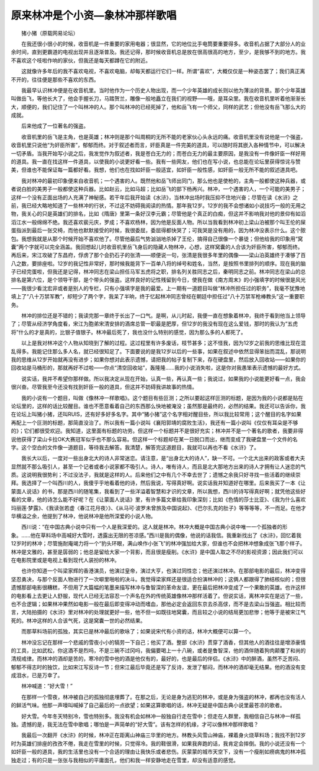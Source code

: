 原来林冲是个小资—象林冲那样歌唱
---------------------------------

　　猪小猪（原载网易论坛）

　　在我还很小很小的时候，收音机是一件重要的家用电器；很显然，它的地位比手电筒要重要得多。收音机占据了大部分人的业余时间，直到更霸道的电视出现并且逐渐普及。我还记得，那时候收音机总是放在很高很高的地方，至少，是我够不到的地方。我不喜欢这个吱啦作响的家伙，但我还是每天都蹲在它的附近。

　　这就像许多年后的我不喜欢电视，不喜欢电脑，却每天都运行它们一样。所谓“喜欢”，大概仅仅是一种姿态罢了；我们真正离不开的，往往便是那些不喜欢的东西。

　　我最早认识林冲便是在收音机里。当时他作为一个历史人物出现，而一个少年英雄的成长则以他为薄淡的背景。那个少年英雄叫做岳飞，等他长大了，他会手握长刀，马踏贺兰，雕像一般地矗立在我们的视野——哦，是耳朵里。我在收音机里听着他渐渐长大，顺便的，我们记住了一个叫林冲的人。那个叫林冲的已经死掉了，他和岳飞有一个师父，同样的武艺；但他没有岳飞那么大的成就。

　　后来他成了一位著名的强盗。

　　收音机里的岳飞是主角，也是英雄；林冲则是那个叫周桐的无所不能的老家伙心头永远的痛。收音机里没有说他是一个强盗，收音机里只说他“为奸臣所害”，郁郁而终。对于叙述者而言，奸臣真是一件完美的道具，可以随时将其嵌入各种情节中，可以解决一切矛盾。当我开始写小说之后，我发觉作为叙述者，我是苍白无力的；而苍白无力的最主要原因，是我没有一件像奸臣一样好用的道具。我一直在找这样一件道具，以使我的小说更好看一些。我有一些网友，他们也在写小说，也总能在论坛里获得惊诧与赞美，但谁也不能保证每一篇都好看。我想，他们也在找如奸臣一般适宜，如奸臣一般性感，如奸臣一般无所不能的叙述道具吧。

　　我对林冲的最初印象便来自收音机；一个遇害的人。既然他和岳飞师出同门，那么他也是使枪的，主角一般都使这种兵器，或者说白脸的美男子一般都使这种兵器。比如赵云，比如马超；比如岳飞的部下杨再兴。林冲，一个遇害的人，一个可能的美男子；这样一个没有正面出场的人充满了神秘感。若干年后我开始读《水浒》，当林冲出场时我压抑不住地兴奋；尽管在读《水浒》之前，我已经大略地知道了一些林冲的行状，不过这不妨碍我阅读的热情。那年我12岁。12岁的我不会想诸如小说技巧一般的无用之物，我关心的只是英雄们的排名，比如《隋唐》里第一条好汉李元霸；尽管他是个真正的白痴，但这并不影响我对他的景仰有如滔滔江水一般绵绵不绝。我还喜欢裴元庆，罗成；不喜欢杨林，因为他是反面人物。所以当我看到林冲初上梁山泊被那个叫王伦的屎蛋指派到最后一张交椅，而他也默默接受的时候，我很委屈，委屈得都快哭了；可我哭是没有用的，因为林冲没表示什么。这个脓包。我想我就是从那个时候开始不喜欢他了。尽管他最后气势汹汹地杀掉了王伦，搞得自己很像一个暴徒；但他给我的印象用“窝囊”两个字就可以完全涵盖。我回想起儿时收音机里岳飞身后的隐藏人物林冲，心想，这样窝囊的人合该为奸臣所害，郁郁而终。再后来，宋江攻破了东昌府，俘虏了那个会扔石子的张清——顺便说一句，张清是我很多年里的偶像——梁山泊英雄终于凑够了百八之数，要排座啦。12岁的我记性非常好，那时候我能背下一百单八将的绰号和姓名，当然，是按照书里排列的顺序。现在我的脑子已经完蛋啦，但我还是记得，林冲同志在梁山担任马军五虎将之职，排名列关胜同志之后，秦明同志之前。林冲同志在梁山的总排名是第六位，是个领导干部，是个带头的强盗。这样良好的记性残留到今日，使我在做《南方周末》的小强填字的时候很是风光——我很少看沈宏非或者是别人的专栏，只有小强填字是我的最爱。上一期有一道题目叫做“林冲所担任过的职务”，我毫不犹豫地填上了“八十万禁军教”，却短少了两个字，我呆了半晌，终于忆起林冲同志曾经在朝廷中担任过“八十万禁军枪棒教头”这一重要职务。

　　林冲的排位还是不错的；我读完那一章终于长出了一口气。是啊，从儿时起，我便一直在想象着林冲，我终于看到他当上领导了；尽管从经济学角度看，宋江为胞弟宋清安排的酒席总管一职最是肥厚，但12岁的我没有现在这么爱钱，那时的我认为“五虎将”什么的才是真的，比银子值银子。林冲最后死了，我也没什么特别的感觉，因为那么多的人都死了。

　　以上是我对林冲这个人物从知晓到了解的过程。这过程里有许多废话，枝节甚多；这不怪我，因为12岁之前我的思维比现在混乱得多。我能记住那么多人名，就已经很知足了。下面要说的是我12岁以后的一些事，如果在叙述中依然显得笨拙而混乱，那说明我的思维从12岁开始就再没有进步；如果你想对此表示遗憾，请把我的帖子复制下来，存在硬盘里，然后放入回收站——如果你的回收站是马桶形的，那就再好不过啦——你点“清空回收站”，轰隆隆……我的小说消失啦，这是你对我愚笨表示遗憾的最好方式。

　　说实话，我并不希望你那样做。所以我决定从现在开始，认真一些，再认真一些；我说过，如果我的小说能更好看一点，我会很兴奋。尽管我至今还没有找到奸臣一般的道具，但这并不妨碍我讲故事的热情。

　　我的小说有一个题目，叫做《像林冲一样歌唱》。这个题目有些叵测；之所以要起这样叵测的标题，是因为我的小说都是贴在论坛里的，这样的话比较醒目。谁也不愿意看着自己的东西那么快地被淹没；虽然那是最终的，必然的结果。我还可以告诉你，我在论坛上叫猪小猪，还叫RUIS，还有好多好多名字。其中“猪小猪”这个名字相对醒目些，所以我比较常用；这个醒目的名字如果再配上一个叵测的标题，那简直没治了。所以我有一篇小说叫《襄阳郭靖的腐败生活》，我还有一篇小说叫《仅仅有耳朵是不够的》；它们都很受欢迎。我知道，这里面有标题的功劳。但这样一个标题并不是很好充实；林冲并不是一个著名的歌者，我要非得说他获得了梁山卡拉OK大赛冠军似乎也不那么容易。但这样一个标题却在某一日脱口而出，继而变成了我硬盘里一个文件的名字。这个空白的文件像一道题目，等待我去解答。我清楚，解答完这道题目，我就可以再也不看《水浒》了。

　　我长大以后，一度对一些出身北大的诗人非常迷恋。请注意，是“出身北大的诗人”，缺一不可。一个北大出来的政客或者大夫显然就不那么吸引人，甚至一个记者或者小说家都不吸引人。诗人，唯有诗人，而且是北大那地方出来的诗人才拥有让人迷恋的气质。这说明我很势利；不过没法子，我就是这样的人。后来他们之中有几个不幸去世了；遗憾之余我只好寻找一些活着的继续崇拜。我选择了一个叫西川的人，我傻乎乎地看着他的诗，然后我说，写得真好啊。说实话我并知道好在哪里。后来我买了一本《让蒙面人说话》的书，那是西川的随笔集，我看到了一些洋溢着智慧和才识的文章，所以我想，西川的诗写得真好啊；就凭他这些好看的文章，他的诗怎么能不好呢？在《让蒙面人说话》里，有许多篇文章给我印象深刻；比如《色情的莎士比亚》、《我为什么喜欢玛丽莲·梦露》、《我读张若虚〈春江花月夜〉》、《从马可·波罗未曾旅及中国说起》、《巴尔扎克的肚子》等等等等，不一而足。在他才华横溢之余，他提到了林冲，他说林冲是他所深爱的小说人物。

　　西川说：“在中国古典小说中只有一个人是我深爱的。这人就是林冲。林冲大概是中国古典小说中唯一一个孤独者的形象。……他在草料场中高喊好大雪时，透露出无限的苍凉感。”西川是我的偶像，他说的话我信。我重新找出了《水浒》，回忆着我12岁时的林冲；尽管施耐庵竭力将一个“豹头环眼，满山唤作小张飞”的林冲强加给大家，但谁也不会把林冲想象成张飞那个样子。林冲是文雅的，甚至是孱弱的；他总是留给大家一个背影，而且很是瘦削。《水浒》是中国人取之不尽的影视资源；因此我们可以在电影院里或是电视上看到现代人装扮的林冲。

　　也许你知道一个叫梁家辉的香港演员，他演过皇帝，演过大亨，也演过同性恋；他还演过林冲。在那部电影的最后，林冲变得坚忍勇决，与那个反面人物进行了一次噼里啪啦的决斗。我觉得梁家辉还是很适合扮演林冲的；这俩人都跟得了肺结核似的；但很遗憾那部电影很糟糕，不但用了大篇幅的笔墨来描写林冲与鲁智深的革命友谊，更在最后把林冲变成了一个果敢的英雄。也许这样的电影看上去更让人舒服，现代人已经无法容忍一个声名在外的传统英雄像林冲那样活着了。但说实话，离林冲实在是远了一些，也不合逻辑；如果林冲果然如电影一般在最后即变得冲动而嗜血，那他必定会返回东京去杀高俅，而不是去梁山当强盗。相比较而言，大陆拍摄的《水浒》里对林冲的处理就更好一些，他不但一如既往地窝囊，而且较之小说的结局更加悲惨；他等于是被宋江气死的。林冲这样的人合该气死，这是窝囊一世的必然结果。

　　而那草料场前的孤独，其实已是林冲最后的歌咏了；如果说宋代有小资的话，林冲大概便可以算一个。

　　林冲没忘记在那样一个悲戚的雪夜小小的犒劳一下自己；他买了酒。整部《水浒》贯穿了酒香，但其他人的酒往往是增添豪情的工具，比如武松，你这酒不是烈吗，不是三碗不过冈吗，我偏要喝上一十八碗，或者是鲁智深，他的酒伴随着狗肉颠覆了和尚的清规戒律。而林冲的酒却是苦的，寒冷的雪中他的酒是他仅有的，最好的，也是最后的伴侣。《水浒》中的醉酒，虽然不乏苦闷、郁郁不得志时的独饮，比如宋江写反诗一节；但宋江最后毕竟还是写了反诗，发泄了郁闷，而林冲的酒却毫无结果。他的酒没有变成泪水，已是万幸了。

　　林冲喊道：“好大雪！”

　　在那样一个雪夜，林冲被自己的孤独彻底埋葬了。在那之后，无论是身为逃犯的林冲，或是身为强盗的林冲，都再也没有活人的鲜活气味。他那一声嚎叫喊掉了自己最后的一点欲望；如果这算歌唱的话，林冲无疑是中国古典小说里最苍凉的歌者。

　　好大雪。今年冬天特别冷，雪也特别多。我没有机会如林冲一般独自行走在雪中；但走在人群里，我相信自己与林冲一样孤独。遗憾的是，我无法在雪中歌唱；哪怕是一声简单的“好大雪”。该有怎样的机缘，才可以像林冲那样歌唱？

　　我最后一次翻开《水浒》的时候，林冲正在距离山神庙三华里的地方。林教头风雪山神庙，裸着身火烧草料场；我找不到12岁时为英雄们排座的孜孜不倦，我走在雪里的时候，只觉得冷。我的鞋很滑，如果我奔跑的话，我肯定会摔倒。我的小说还没有一个如奸臣一般的道具，我的生活里也没有一个合适的理由让我快乐或者悲伤。灰蒙蒙的城市天空下，没有一个瘦削如痨病鬼的林冲孤独走过；有的只是一张张与我相似的平庸面孔，他们和我一样安静地走在雪里，却没有适意的感觉。

